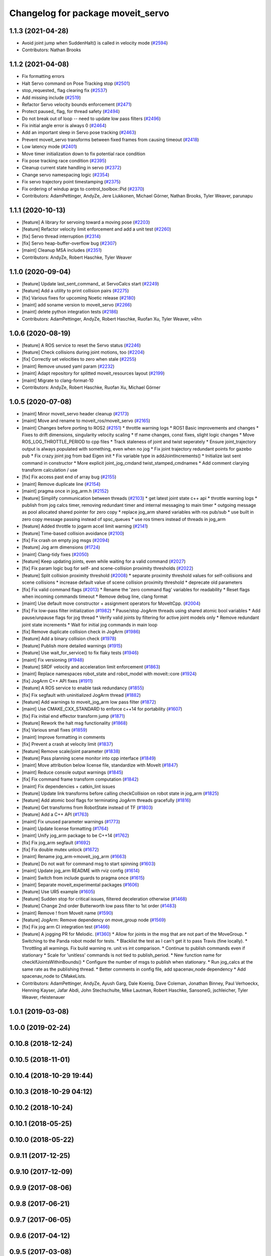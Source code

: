 ^^^^^^^^^^^^^^^^^^^^^^^^^^^^^^^^^^
Changelog for package moveit_servo
^^^^^^^^^^^^^^^^^^^^^^^^^^^^^^^^^^

1.1.3 (2021-04-28)
------------------
* Avoid joint jump when SuddenHalt() is called in velocity mode (`#2594 <https://github.com/ros-planning/moveit/issues/2594>`_)
* Contributors: Nathan Brooks

1.1.2 (2021-04-08)
------------------
* Fix formatting errors
* Halt Servo command on Pose Tracking stop (`#2501 <https://github.com/ros-planning/moveit/issues/2501>`_)
* stop_requested\_ flag clearing fix (`#2537 <https://github.com/ros-planning/moveit/issues/2537>`_)
* Add missing include (`#2519 <https://github.com/ros-planning/moveit/issues/2519>`_)
* Refactor Servo velocity bounds enforcement (`#2471 <https://github.com/ros-planning/moveit/issues/2471>`_)
* Protect paused\_ flag, for thread safety (`#2494 <https://github.com/ros-planning/moveit/issues/2494>`_)
* Do not break out of loop -- need to update low pass filters (`#2496 <https://github.com/ros-planning/moveit/issues/2496>`_)
* Fix initial angle error is always 0 (`#2464 <https://github.com/ros-planning/moveit/issues/2464>`_)
* Add an important sleep in Servo pose tracking (`#2463 <https://github.com/ros-planning/moveit/issues/2463>`_)
* Prevent moveit_servo transforms between fixed frames from causing timeout (`#2418 <https://github.com/ros-planning/moveit/issues/2418>`_)
* Low latency mode (`#2401 <https://github.com/ros-planning/moveit/issues/2401>`_)
* Move timer initialization down to fix potential race condition
* Fix pose tracking race condition (`#2395 <https://github.com/ros-planning/moveit/issues/2395>`_)
* Cleanup current state handling in servo (`#2372 <https://github.com/ros-planning/moveit/issues/2372>`_)
* Change servo namespacing logic (`#2354 <https://github.com/ros-planning/moveit/issues/2354>`_)
* Fix servo trajectory point timestamping (`#2375 <https://github.com/ros-planning/moveit/issues/2375>`_)
* Fix ordering of windup args to control_toolbox::Pid (`#2370 <https://github.com/ros-planning/moveit/issues/2370>`_)
* Contributors: AdamPettinger, AndyZe, Jere Liukkonen, Michael Görner, Nathan Brooks, Tyler Weaver, parunapu

1.1.1 (2020-10-13)
------------------
* [feature] A library for servoing toward a moving pose (`#2203 <https://github.com/ros-planning/moveit/issues/2203>`_)
* [feature] Refactor velocity limit enforcement and add a unit test (`#2260 <https://github.com/ros-planning/moveit/issues/2260>`_)
* [fix] Servo thread interruption (`#2314 <https://github.com/ros-planning/moveit/issues/2314>`_)
* [fix] Servo heap-buffer-overflow bug (`#2307 <https://github.com/ros-planning/moveit/issues/2307>`_)
* [maint] Cleanup MSA includes (`#2351 <https://github.com/ros-planning/moveit/issues/2351>`_)
* Contributors: AndyZe, Robert Haschke, Tyler Weaver

1.1.0 (2020-09-04)
------------------
* [feature] Update last_sent_command\_ at ServoCalcs start (`#2249 <https://github.com/ros-planning/moveit/issues/2249>`_)
* [feature] Add a utility to print collision pairs (`#2275 <https://github.com/ros-planning/moveit/issues/2275>`_)
* [fix] Various fixes for upcoming Noetic release (`#2180 <https://github.com/ros-planning/moveit/issues/2180>`_)
* [maint] add soname version to moveit_servo (`#2266 <https://github.com/ros-planning/moveit/issues/2266>`_)
* [maint] delete python integration tests (`#2186 <https://github.com/ros-planning/moveit/issues/2186>`_)
* Contributors: AdamPettinger, AndyZe, Robert Haschke, Ruofan Xu, Tyler Weaver, v4hn

1.0.6 (2020-08-19)
------------------
* [feature] A ROS service to reset the Servo status (`#2246 <https://github.com/ros-planning/moveit/issues/2246>`_)
* [feature] Check collisions during joint motions, too (`#2204 <https://github.com/ros-planning/moveit/issues/2204>`_)
* [fix]     Correctly set velocities to zero when stale (`#2255 <https://github.com/ros-planning/moveit/issues/2255>`_)
* [maint]   Remove unused yaml param (`#2232 <https://github.com/ros-planning/moveit/issues/2232>`_)
* [maint]   Adapt repository for splitted moveit_resources layout (`#2199 <https://github.com/ros-planning/moveit/issues/2199>`_)
* [maint]   Migrate to clang-format-10
* Contributors: AndyZe, Robert Haschke, Ruofan Xu, Michael Görner

1.0.5 (2020-07-08)
------------------
* [maint]   Minor moveit_servo header cleanup (`#2173 <https://github.com/ros-planning/moveit/issues/2173>`_)
* [maint]   Move and rename to moveit_ros/moveit_servo (`#2165 <https://github.com/ros-planning/moveit/issues/2165>`_)
* [maint]   Changes before porting to ROS2 (`#2151 <https://github.com/ros-planning/moveit/issues/2151>`_)
  * throttle warning logs
  * ROS1 Basic improvements and changes
  * Fixes to drift dimensions, singularity velocity scaling
  * tf name changes, const fixes, slight logic changes
  * Move ROS_LOG_THROTTLE_PERIOD to cpp files
  * Track staleness of joint and twist seperately
  * Ensure joint_trajectory output is always populated with something, even when no jog
  * Fix joint trajectory redundant points for gazebo pub
  * Fix crazy joint jog from bad Eigen init
  * Fix variable type in addJointIncrements()
  * Initialize last sent command in constructor
  * More explicit joint_jog_cmd\ and twist_stamped_cmd\ names
  * Add comment clarying transform calculation / use
* [fix]     Fix access past end of array bug (`#2155 <https://github.com/ros-planning/moveit/issues/2155>`_)
* [maint]   Remove duplicate line (`#2154 <https://github.com/ros-planning/moveit/issues/2154>`_)
* [maint]   pragma once in jog_arm.h (`#2152 <https://github.com/ros-planning/moveit/issues/2152>`_)
* [feature] Simplify communication between threads (`#2103 <https://github.com/ros-planning/moveit/issues/2103>`_)
  * get latest joint state c++ api
  * throttle warning logs
  * publish from jog calcs timer, removing redundant timer and internal messaging to main timer
  * outgoing message as pool allocated shared pointer for zero copy
  * replace jog_arm shared variables with ros pub/sub
  * use built in zero copy message passing instead of spsc_queues
  * use ros timers instead of threads in jog_arm
* [feature] Added throttle to jogarm accel limit warning (`#2141 <https://github.com/ros-planning/moveit/issues/2141>`_)
* [feature] Time-based collision avoidance (`#2100 <https://github.com/ros-planning/moveit/issues/2100>`_)
* [fix]     Fix crash on empty jog msgs (`#2094 <https://github.com/ros-planning/moveit/issues/2094>`_)
* [feature] Jog arm dimensions (`#1724 <https://github.com/ros-planning/moveit/issues/1724>`_)
* [maint]   Clang-tidy fixes (`#2050 <https://github.com/ros-planning/moveit/issues/2050>`_)
* [feature] Keep updating joints, even while waiting for a valid command (`#2027 <https://github.com/ros-planning/moveit/issues/2027>`_)
* [fix]     Fix param logic bug for self- and scene-collision proximity thresholds (`#2022 <https://github.com/ros-planning/moveit/issues/2022>`_)
* [feature] Split collision proximity threshold (`#2008 <https://github.com/ros-planning/moveit/issues/2008>`_)
  * separate proximity threshold values for self-collisions and scene collisions
  * increase default value of scene collision proximity threshold
  * deprecate old parameters
* [fix]     Fix valid command flags (`#2013 <https://github.com/ros-planning/moveit/issues/2013>`_)
  * Rename the 'zero command flag' variables for readability
  * Reset flags when incoming commands timeout
  * Remove debug line, clang format
* [maint]   Use default move constructor + assignment operators for MoveItCpp. (`#2004 <https://github.com/ros-planning/moveit/issues/2004>`_)
* [fix]     Fix low-pass filter initialization (`#1982 <https://github.com/ros-planning/moveit/issues/1982>`_)
  * Pause/stop JogArm threads using shared atomic bool variables
  * Add pause/unpause flags for jog thread
  * Verify valid joints by filtering for active joint models only
  * Remove redundant joint state increments
  * Wait for initial jog commands in main loop
* [fix]     Remove duplicate collision check in JogArm (`#1986 <https://github.com/ros-planning/moveit/issues/1986>`_)
* [feature] Add a binary collision check (`#1978 <https://github.com/ros-planning/moveit/issues/1978>`_)
* [feature] Publish more detailed warnings (`#1915 <https://github.com/ros-planning/moveit/issues/1915>`_)
* [feature] Use wait_for_service() to fix flaky tests (`#1946 <https://github.com/ros-planning/moveit/issues/1946>`_)
* [maint]   Fix versioning (`#1948 <https://github.com/ros-planning/moveit/issues/1948>`_)
* [feature] SRDF velocity and acceleration limit enforcement (`#1863 <https://github.com/ros-planning/moveit/issues/1863>`_)
* [maint]   Replace namespaces robot_state and robot_model with moveit::core (`#1924 <https://github.com/ros-planning/moveit/issues/1924>`_)
* [fix]     JogArm C++ API fixes (`#1911 <https://github.com/ros-planning/moveit/issues/1911>`_)
* [feature] A ROS service to enable task redundancy (`#1855 <https://github.com/ros-planning/moveit/issues/1855>`_)
* [fix]     Fix segfault with uninitialized JogArm thread (`#1882 <https://github.com/ros-planning/moveit/issues/1882>`_)
* [feature] Add warnings to moveit_jog_arm low pass filter (`#1872 <https://github.com/ros-planning/moveit/issues/1872>`_)
* [maint]   Use CMAKE_CXX_STANDARD to enforce c++14 for portability (`#1607 <https://github.com/ros-planning/moveit/issues/1607>`_)
* [fix]     Fix initial end effector transform jump (`#1871 <https://github.com/ros-planning/moveit/issues/1871>`_)
* [feature] Rework the halt msg functionality (`#1868 <https://github.com/ros-planning/moveit/issues/1868>`_)
* [fix]     Various small fixes (`#1859 <https://github.com/ros-planning/moveit/issues/1859>`_)
* [maint]   Improve formatting in comments
* [fix]     Prevent a crash at velocity limit (`#1837 <https://github.com/ros-planning/moveit/issues/1837>`_)
* [feature] Remove scale/joint parameter (`#1838 <https://github.com/ros-planning/moveit/issues/1838>`_)
* [feature] Pass planning scene monitor into cpp interface (`#1849 <https://github.com/ros-planning/moveit/issues/1849>`_)
* [maint]   Move attribution below license file, standardize with MoveIt (`#1847 <https://github.com/ros-planning/moveit/issues/1847>`_)
* [maint]   Reduce console output warnings (`#1845 <https://github.com/ros-planning/moveit/issues/1845>`_)
* [fix]     Fix command frame transform computation (`#1842 <https://github.com/ros-planning/moveit/issues/1842>`_)
* [maint]   Fix dependencies + catkin_lint issues
* [feature] Update link transforms before calling checkCollision on robot state in jog_arm (`#1825 <https://github.com/ros-planning/moveit/issues/1825>`_)
* [feature] Add atomic bool flags for terminating JogArm threads gracefully (`#1816 <https://github.com/ros-planning/moveit/issues/1816>`_)
* [feature] Get transforms from RobotState instead of TF (`#1803 <https://github.com/ros-planning/moveit/issues/1803>`_)
* [feature] Add a C++ API (`#1763 <https://github.com/ros-planning/moveit/issues/1763>`_)
* [maint]   Fix unused parameter warnings (`#1773 <https://github.com/ros-planning/moveit/issues/1773>`_)
* [maint]   Update license formatting (`#1764 <https://github.com/ros-planning/moveit/issues/1764>`_)
* [maint]   Unify jog_arm package to be C++14 (`#1762 <https://github.com/ros-planning/moveit/issues/1762>`_)
* [fix]     Fix jog_arm segfault (`#1692 <https://github.com/ros-planning/moveit/issues/1692>`_)
* [fix]     Fix double mutex unlock (`#1672 <https://github.com/ros-planning/moveit/issues/1672>`_)
* [maint]   Rename jog_arm->moveit_jog_arm (`#1663 <https://github.com/ros-planning/moveit/issues/1663>`_)
* [feature] Do not wait for command msg to start spinning (`#1603 <https://github.com/ros-planning/moveit/issues/1603>`_)
* [maint]   Update jog_arm README with rviz config (`#1614 <https://github.com/ros-planning/moveit/issues/1614>`_)
* [maint]   Switch from include guards to pragma once (`#1615 <https://github.com/ros-planning/moveit/issues/1615>`_)
* [maint]   Separate moveit_experimental packages (`#1606 <https://github.com/ros-planning/moveit/issues/1606>`_)
* [feature] Use UR5 example (`#1605 <https://github.com/ros-planning/moveit/issues/1605>`_)
* [feature] Sudden stop for critical issues, filtered deceleration otherwise (`#1468 <https://github.com/ros-planning/moveit/issues/1468>`_)
* [feature] Change 2nd order Butterworth low pass filter to 1st order (`#1483 <https://github.com/ros-planning/moveit/issues/1483>`_)
* [maint]   Remove ! from MoveIt name (`#1590 <https://github.com/ros-planning/moveit/issues/1590>`_)
* [feature] JogArm: Remove dependency on move_group node (`#1569 <https://github.com/ros-planning/moveit/issues/1569>`_)
* [fix]     Fix jog arm CI integration test (`#1466 <https://github.com/ros-planning/moveit/issues/1466>`_)
* [feature] A jogging PR for Melodic. (`#1360 <https://github.com/ros-planning/moveit/issues/1360>`_)
  * Allow for joints in the msg that are not part of the MoveGroup.
  * Switching to the Panda robot model for tests.
  * Blacklist the test as I can't get it to pass Travis (fine locally).
  * Throttling all warnings. Fix build warning re. unit vs int comparison.
  * Continue to publish commands even if stationary
  * Scale for 'unitless' commands is not tied to publish_period.
  * New function name for checkIfJointsWithinBounds()
  * Configure the number of msgs to publish when stationary.
  * Run jog_calcs at the same rate as the publishing thread.
  * Better comments in config file, add spacenav_node dependency
  * Add spacenav_node to CMakeLists.
* Contributors: AdamPettinger, AndyZe, Ayush Garg, Dale Koenig, Dave Coleman, Jonathan Binney, Paul Verhoeckx, Henning Kayser, Jafar Abdi, John Stechschulte, Mike Lautman, Robert Haschke, SansoneG, jschleicher, Tyler Weaver, rfeistenauer

1.0.1 (2019-03-08)
------------------

1.0.0 (2019-02-24)
------------------

0.10.8 (2018-12-24)
-------------------

0.10.5 (2018-11-01)
-------------------

0.10.4 (2018-10-29 19:44)
-------------------------

0.10.3 (2018-10-29 04:12)
-------------------------

0.10.2 (2018-10-24)
-------------------

0.10.1 (2018-05-25)
-------------------

0.10.0 (2018-05-22)
-------------------

0.9.11 (2017-12-25)
-------------------

0.9.10 (2017-12-09)
-------------------

0.9.9 (2017-08-06)
------------------

0.9.8 (2017-06-21)
------------------

0.9.7 (2017-06-05)
------------------

0.9.6 (2017-04-12)
------------------

0.9.5 (2017-03-08)
------------------

0.9.4 (2017-02-06)
------------------

0.9.3 (2016-11-16)
------------------

0.9.2 (2016-11-05)
------------------

0.9.1 (2016-10-21)
------------------
